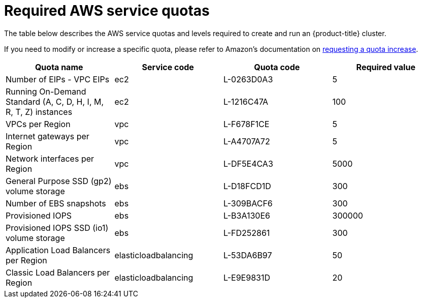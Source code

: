 // Module included in the following assemblies:
//
// getting_started_moa/required-aws-service-quotas.adoc


[id="moa-required-aws-service-quotas"]
= Required AWS service quotas

The table below describes the AWS service quotas and levels required to create and run an {product-title} cluster.

If you need to modify or increase a specific quota, please refer to Amazon's documentation on link:https://docs.aws.amazon.com/servicequotas/latest/userguide/request-quota-increase.html[requesting a quota increase].

[options="header"]
|===
|Quota name |Service code |Quota code| Required value

|Number of EIPs - VPC EIPs
|ec2
|L-0263D0A3
|5

|Running On-Demand Standard (A, C, D, H, I, M, R, T, Z) instances
|ec2
|L-1216C47A
|100

|VPCs per Region
|vpc
|L-F678F1CE
|5

|Internet gateways per Region
|vpc
|L-A4707A72
|5

|Network interfaces per Region
|vpc
|L-DF5E4CA3
|5000

|General Purpose SSD (gp2) volume storage
|ebs
|L-D18FCD1D
|300

|Number of EBS snapshots
|ebs
|L-309BACF6
|300

|Provisioned IOPS
|ebs
|L-B3A130E6
|300000

|Provisioned IOPS SSD (io1) volume storage
|ebs
|L-FD252861
|300

|Application Load Balancers per Region
|elasticloadbalancing
|L-53DA6B97
|50

|Classic Load Balancers per Region
|elasticloadbalancing
|L-E9E9831D
|20
|
